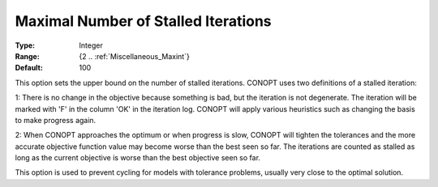 .. _option-CONOPT-maximal_number_of_stalled_iterations:

Maximal Number of Stalled Iterations
====================================



:Type:	Integer	
:Range:	{2 .. :ref:`Miscellaneous_Maxint`}	
:Default:	100	



This option sets the upper bound on the number of stalled iterations. CONOPT uses two definitions of a stalled iteration:



1: There is no change in the objective because something is bad, but the iteration is not degenerate. The iteration will be marked with 'F' in the column 'OK' in the iteration log. CONOPT will apply various heuristics such as changing the basis to make progress again.



2: When CONOPT approaches the optimum or when progress is slow, CONOPT will tighten the tolerances and the more accurate objective function value may become worse than the best seen so far. The iterations are counted as stalled as long as the current objective is worse than the best objective seen so far.



This option is used to prevent cycling for models with tolerance problems, usually very close to the optimal solution.



